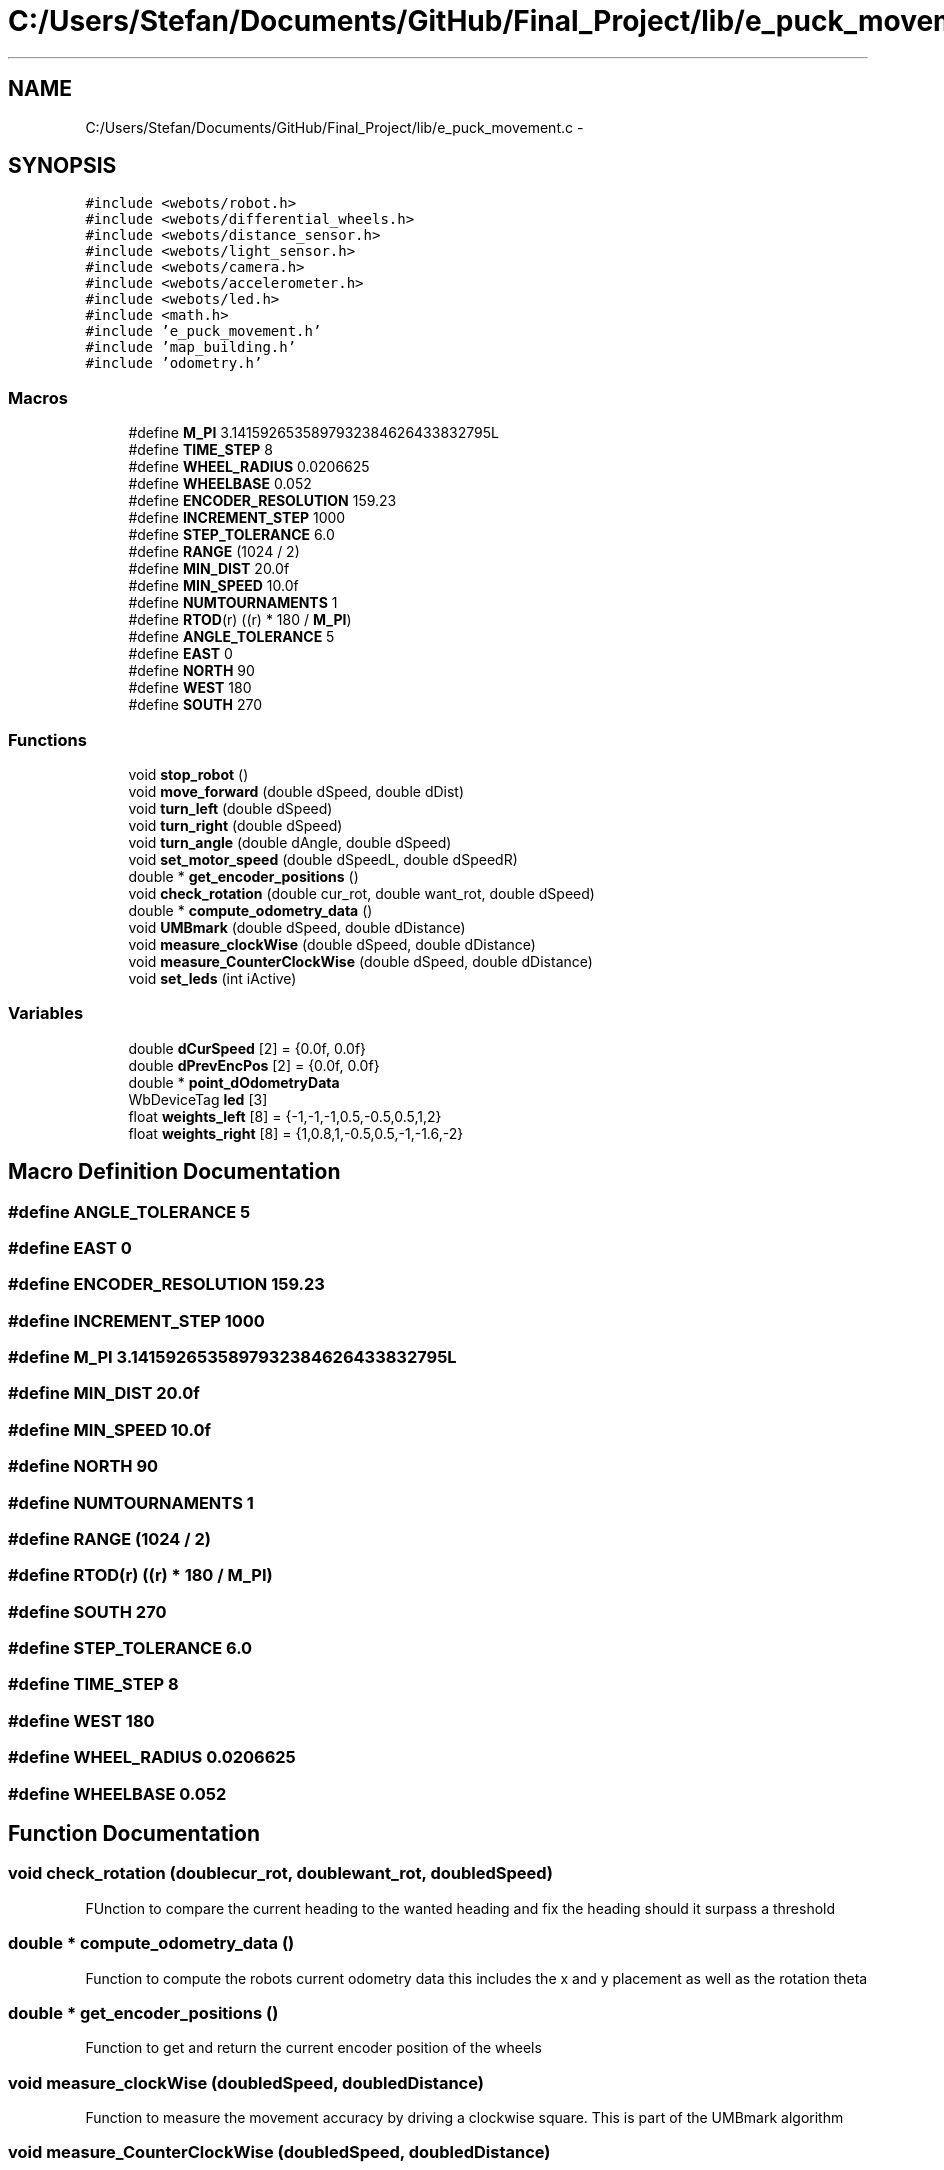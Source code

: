 .TH "C:/Users/Stefan/Documents/GitHub/Final_Project/lib/e_puck_movement.c" 3 "Mon Mar 31 2014" "Version 0.2" "Major Project Documentation" \" -*- nroff -*-
.ad l
.nh
.SH NAME
C:/Users/Stefan/Documents/GitHub/Final_Project/lib/e_puck_movement.c \- 
.SH SYNOPSIS
.br
.PP
\fC#include <webots/robot\&.h>\fP
.br
\fC#include <webots/differential_wheels\&.h>\fP
.br
\fC#include <webots/distance_sensor\&.h>\fP
.br
\fC#include <webots/light_sensor\&.h>\fP
.br
\fC#include <webots/camera\&.h>\fP
.br
\fC#include <webots/accelerometer\&.h>\fP
.br
\fC#include <webots/led\&.h>\fP
.br
\fC#include <math\&.h>\fP
.br
\fC#include 'e_puck_movement\&.h'\fP
.br
\fC#include 'map_building\&.h'\fP
.br
\fC#include 'odometry\&.h'\fP
.br

.SS "Macros"

.in +1c
.ti -1c
.RI "#define \fBM_PI\fP   3\&.1415926535897932384626433832795L"
.br
.ti -1c
.RI "#define \fBTIME_STEP\fP   8"
.br
.ti -1c
.RI "#define \fBWHEEL_RADIUS\fP   0\&.0206625"
.br
.ti -1c
.RI "#define \fBWHEELBASE\fP   0\&.052"
.br
.ti -1c
.RI "#define \fBENCODER_RESOLUTION\fP   159\&.23"
.br
.ti -1c
.RI "#define \fBINCREMENT_STEP\fP   1000"
.br
.ti -1c
.RI "#define \fBSTEP_TOLERANCE\fP   6\&.0"
.br
.ti -1c
.RI "#define \fBRANGE\fP   (1024 / 2)"
.br
.ti -1c
.RI "#define \fBMIN_DIST\fP   20\&.0f"
.br
.ti -1c
.RI "#define \fBMIN_SPEED\fP   10\&.0f"
.br
.ti -1c
.RI "#define \fBNUMTOURNAMENTS\fP   1"
.br
.ti -1c
.RI "#define \fBRTOD\fP(r)   ((r) * 180 / \fBM_PI\fP)"
.br
.ti -1c
.RI "#define \fBANGLE_TOLERANCE\fP   5"
.br
.ti -1c
.RI "#define \fBEAST\fP   0"
.br
.ti -1c
.RI "#define \fBNORTH\fP   90"
.br
.ti -1c
.RI "#define \fBWEST\fP   180"
.br
.ti -1c
.RI "#define \fBSOUTH\fP   270"
.br
.in -1c
.SS "Functions"

.in +1c
.ti -1c
.RI "void \fBstop_robot\fP ()"
.br
.ti -1c
.RI "void \fBmove_forward\fP (double dSpeed, double dDist)"
.br
.ti -1c
.RI "void \fBturn_left\fP (double dSpeed)"
.br
.ti -1c
.RI "void \fBturn_right\fP (double dSpeed)"
.br
.ti -1c
.RI "void \fBturn_angle\fP (double dAngle, double dSpeed)"
.br
.ti -1c
.RI "void \fBset_motor_speed\fP (double dSpeedL, double dSpeedR)"
.br
.ti -1c
.RI "double * \fBget_encoder_positions\fP ()"
.br
.ti -1c
.RI "void \fBcheck_rotation\fP (double cur_rot, double want_rot, double dSpeed)"
.br
.ti -1c
.RI "double * \fBcompute_odometry_data\fP ()"
.br
.ti -1c
.RI "void \fBUMBmark\fP (double dSpeed, double dDistance)"
.br
.ti -1c
.RI "void \fBmeasure_clockWise\fP (double dSpeed, double dDistance)"
.br
.ti -1c
.RI "void \fBmeasure_CounterClockWise\fP (double dSpeed, double dDistance)"
.br
.ti -1c
.RI "void \fBset_leds\fP (int iActive)"
.br
.in -1c
.SS "Variables"

.in +1c
.ti -1c
.RI "double \fBdCurSpeed\fP [2] = {0\&.0f, 0\&.0f}"
.br
.ti -1c
.RI "double \fBdPrevEncPos\fP [2] = {0\&.0f, 0\&.0f}"
.br
.ti -1c
.RI "double * \fBpoint_dOdometryData\fP"
.br
.ti -1c
.RI "WbDeviceTag \fBled\fP [3]"
.br
.ti -1c
.RI "float \fBweights_left\fP [8] = {-1,-1,-1,0\&.5,-0\&.5,0\&.5,1,2}"
.br
.ti -1c
.RI "float \fBweights_right\fP [8] = {1,0\&.8,1,-0\&.5,0\&.5,-1,-1\&.6,-2}"
.br
.in -1c
.SH "Macro Definition Documentation"
.PP 
.SS "#define ANGLE_TOLERANCE   5"

.SS "#define EAST   0"

.SS "#define ENCODER_RESOLUTION   159\&.23"

.SS "#define INCREMENT_STEP   1000"

.SS "#define M_PI   3\&.1415926535897932384626433832795L"

.SS "#define MIN_DIST   20\&.0f"

.SS "#define MIN_SPEED   10\&.0f"

.SS "#define NORTH   90"

.SS "#define NUMTOURNAMENTS   1"

.SS "#define RANGE   (1024 / 2)"

.SS "#define RTOD(r)   ((r) * 180 / \fBM_PI\fP)"

.SS "#define SOUTH   270"

.SS "#define STEP_TOLERANCE   6\&.0"

.SS "#define TIME_STEP   8"

.SS "#define WEST   180"

.SS "#define WHEEL_RADIUS   0\&.0206625"

.SS "#define WHEELBASE   0\&.052"

.SH "Function Documentation"
.PP 
.SS "void check_rotation (doublecur_rot, doublewant_rot, doubledSpeed)"
FUnction to compare the current heading to the wanted heading and fix the heading should it surpass a threshold 
.SS "double * compute_odometry_data ()"
Function to compute the robots current odometry data this includes the x and y placement as well as the rotation theta 
.SS "double * get_encoder_positions ()"
Function to get and return the current encoder position of the wheels 
.SS "void measure_clockWise (doubledSpeed, doubledDistance)"
Function to measure the movement accuracy by driving a clockwise square\&. This is part of the UMBmark algorithm 
.SS "void measure_CounterClockWise (doubledSpeed, doubledDistance)"
Function to measure the movement accuracy by driving a counter-clockwise square\&. This is part of the UMBmark algorithm 
.SS "void move_forward (doubledSped, doubledDis)"
Function to move the robot forward a given distance at a given speed 
.SS "void set_leds (intiActive)"
set the status of the LEDs 
.SS "void set_motor_speed (doubledLeftSpeed, doubledRightSpeed)"
Function to set the motor speed of the robot 
.SS "void stop_robot ()"
Function to stop the robot 
.SS "void turn_angle (doubledAngle, doubledSpeed)"
Function to turn the robot a given angle with a given speed 
.SS "void turn_left (doubledSpeed)"
Function to turn left 
.SS "void turn_right (doubledSpeed)"
Function to turn right 
.SS "void UMBmark (doubledSpeed, doubledDistance)"
University of Michigan Benchmark 
.SH "Variable Documentation"
.PP 
.SS "double dCurSpeed[2] = {0\&.0f, 0\&.0f}"

.SS "double dPrevEncPos[2] = {0\&.0f, 0\&.0f}"

.SS "WbDeviceTag led[3]"

.SS "double* point_dOdometryData"

.SS "float weights_left[8] = {-1,-1,-1,0\&.5,-0\&.5,0\&.5,1,2}"

.SS "float weights_right[8] = {1,0\&.8,1,-0\&.5,0\&.5,-1,-1\&.6,-2}"

.SH "Author"
.PP 
Generated automatically by Doxygen for Major Project Documentation from the source code\&.
